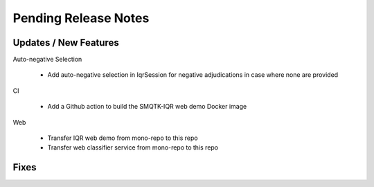 Pending Release Notes
=====================

Updates / New Features
----------------------

Auto-negative Selection

 * Add auto-negative selection in IqrSession for negative adjudications
   in case where none are provided

CI

 * Add a Github action to build the SMQTK-IQR web demo Docker image

Web

 * Transfer IQR web demo from mono-repo to this repo
 
 * Transfer web classifier service from mono-repo to this repo

Fixes
-----